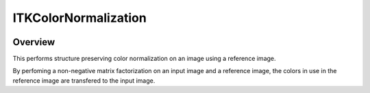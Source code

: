 ITKColorNormalization
=================================

.. image:: https://github.com/InsightSoftwareConsortium/ITKColorNormalization/workflows/Build,%20test,%20package/badge.svg

.. image:: https://img.shields.io/pypi/v/itk-spcn.svg
    :target: https://pypi.python.org/pypi/itk-spcn
    :alt: PyPI Version

.. image:: https://img.shields.io/badge/License-Apache%202.0-blue.svg
    :target: https://github.com/InsightSoftwareConsortium/ITKColorNormalization/blob/master/LICENSE)
    :alt: License

Overview
--------

This performs structure preserving color normalization on an image using a reference image.

By perfoming a non-negative matrix factorization on an input image and a reference image, the colors in use in the reference image are transfered to the input image.
